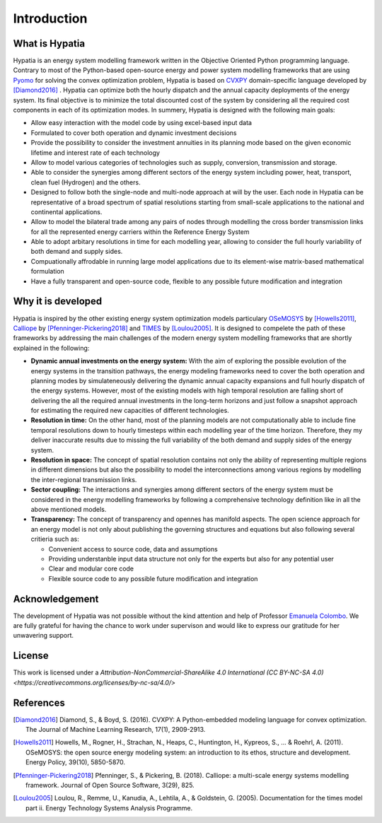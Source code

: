 #######################################
Introduction
#######################################

What is Hypatia
=========================================
Hypatia is an energy system modelling framework written in the Objective Oriented
Python programming language. Contrary to most of the Python-based open-source energy and power
system modelling frameworks that are using `Pyomo <https://pyomo.readthedocs.io/en/stable/>`_ for 
solving the convex optimization problem, Hypatia is based on `CVXPY <https://www.cvxpy.org/>`_ domain-specific language 
developed by [Diamond2016]_ . Hypatia can optimize both the hourly dispatch 
and the annual capacity deployments of the energy system. Its final objective is 
to minimize the total discounted cost of the system by considering all the required cost components 
in each of its optimization modes. In summery, Hypatia is designed with the following main goals:

* Allow easy interaction with the model code by using excel-based input data

* Formulated to cover both operation and dynamic investment decisions

* Provide the possibility to consider the investment annuities in its planning mode
  based on the given economic lifetime and interest rate of each technology

* Allow to model various categories of technologies such as supply, conversion,
  transmission and storage.

* Able to consider the synergies among different sectors of the energy system including
  power, heat, transport, clean fuel (Hydrogen) and the others.

* Designed to follow both the single-node and multi-node approach at will by the user.
  Each node in Hypatia can be representative of a broad spectrum of spatial resolutions
  starting from small-scale applications to the national and continental applications.

* Allow to model the bilateral trade among any pairs of nodes through modelling the
  cross border transmission links for all the represented energy carriers within the Reference Energy System

* Able to adopt arbitary resolutions in time for each modelling year,
  allowing to consider the full hourly variability of both demand and supply sides.

* Compuationally affrodable in running large model applications due to its element-wise
  matrix-based mathematical formulation

* Have a fully transparent and open-source code, flexible to any possible future
  modification and integration

Why it is developed
=========================================
Hypatia is inspired by the other existing energy system optimization models 
particulary `OSeMOSYS <http://www.osemosys.org/>`_ by [Howells2011]_, 
`Calliope <https://calliope.readthedocs.io/en/stable/user/introduction.html>`_ by [Pfenninger-Pickering2018]_
and `TIMES <https://iea-etsap.org/index.php/documentation>`_ by [Loulou2005]_.
It is designed to compelete the path of these frameworks by addressing the main 
challenges of the modern energy system modelling frameworks that are shortly explained in the following:

* **Dynamic annual investments on the energy system:** With the aim of
  exploring the possible evolution of the energy systems in the transition pathways,
  the energy modeling frameworks need to cover the both operation and planning modes by simulateneously 
  delivering the dynamic annual capacity expansions and full hourly dispatch of the energy systems. 
  However, most of the existing models with high temporal resolution are falling
  short of delivering the all the required annual investments in the long-term horizons and just
  follow a snapshot approach for estimating the required new capacities of different technologies.


* **Resolution in time:** On the other hand, most of the planning models are not computationally
  able to include fine temporal resolutions down to hourly timesteps within each modelling year
  of the time horizon. Therefore, they my deliver inaccurate results due to missing the full variability
  of the both demand and supply sides of the energy system.
  
* **Resolution in space:** The concept of spatial resolution contains not only the ability of
  representing multiple regions in different dimensions but also the possibility to model the 
  interconnections among various regions by modelling the inter-regional transmission links.
  
* **Sector coupling:** The interactions and synergies among different sectors of the energy system
  must be considered in the energy modelling frameworks by following a comprehensive technology definition
  like in all the above mentioned models.
    
* **Transparency:** The concept of transparency and opennes has manifold aspects. The open science
  approach for an energy model is not only about publishing the governing structures and equations but also
  following several critieria such as:
  
  * Convenient access to source code, data and assumptions
  * Providing understanble input data structure not only for the experts but also for any potential user
  * Clear and modular core code
  * Flexible source code to any possible future modification and integration

Acknowledgement
=========================================

The development of Hypatia was not possible without the kind attention and help of Professor
`Emanuela Colombo <https://www4.ceda.polimi.it/manifesti/manifesti/controller/ricerche/RicercaPerDocentiPublic.do?EVN_DIDATTICA=evento&k_doc=44891&lang=EN&aa=2014&tab_ricerca=1>`_.
We are fully grateful for having the chance to work under supervison and would like to express our gratitude for her unwavering support.
    
License
=========================================

.. image:: https://i.creativecommons.org/l/by-nc-sa/4.0/88x31.png
    :target: https://creativecommons.org/licenses/by-nc-sa/4.0/


This work is licensed under a `Attribution-NonCommercial-ShareAlike 4.0 International (CC BY-NC-SA 4.0) <https://creativecommons.org/licenses/by-nc-sa/4.0/>`

References
=========================================
.. [Diamond2016] Diamond, S., & Boyd, S. (2016). CVXPY: A Python-embedded modeling language for convex optimization. The Journal of Machine Learning Research, 17(1), 2909-2913.
.. [Howells2011] Howells, M., Rogner, H., Strachan, N., Heaps, C., Huntington, H., Kypreos, S., ... & Roehrl, A. (2011). OSeMOSYS: the open source energy modeling system: an introduction to its ethos, structure and development. Energy Policy, 39(10), 5850-5870.
.. [Pfenninger-Pickering2018] Pfenninger, S., & Pickering, B. (2018). Calliope: a multi-scale energy systems modelling framework. Journal of Open Source Software, 3(29), 825.
.. [Loulou2005] Loulou, R., Remme, U., Kanudia, A., Lehtila, A., & Goldstein, G. (2005). Documentation for the times model part ii. Energy Technology Systems Analysis Programme.



